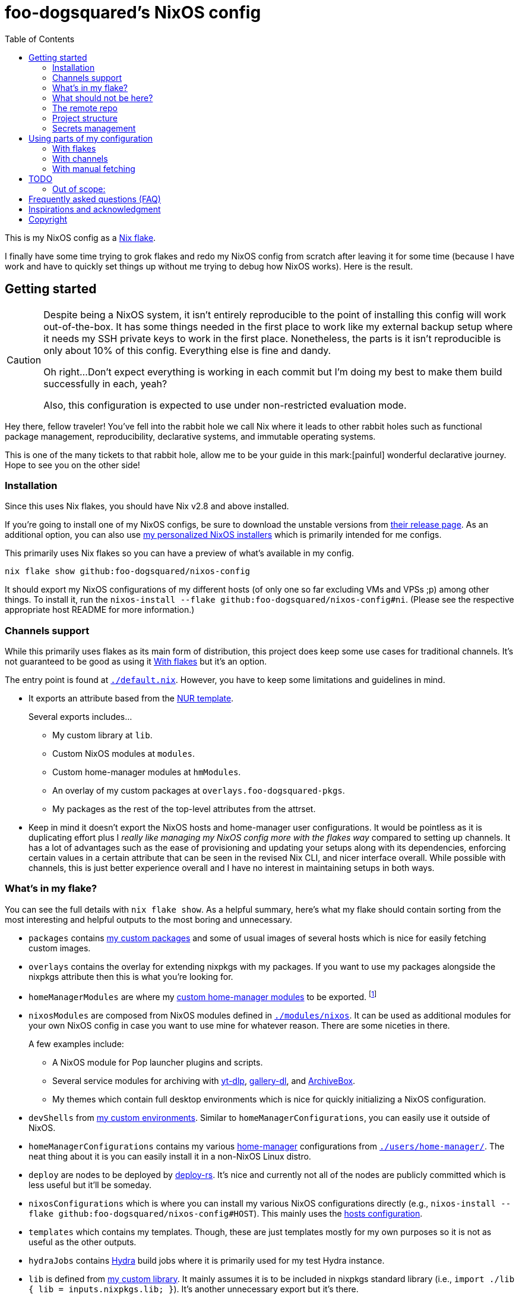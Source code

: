 = foo-dogsquared's NixOS config
:toc:
:devos_link: https://github.com/divnix/digga/tree/580fc57ffaaf9cf3a582372235759dccfe44ac92/examples/devos
:canonical_flake_url: github:foo-dogsquared/nixos-config
:canonical_flake_url_tarball_master: https://github.com/foo-dogsquared/nixos-config/archive/master.tar.gz
:canonical_flake_url_tarball_specific: https://github.com/foo-dogsquared/nixos-config/archive/35c27749c55077727529f412dade862e4deb2ae8.tar.gz

This is my NixOS config as a link:https://www.tweag.io/blog/2020-05-25-flakes/[Nix flake].

I finally have some time trying to grok flakes and redo my NixOS config from scratch after leaving it for some time (because I have work and have to quickly set things up without me trying to debug how NixOS works).
Here is the result.




== Getting started

[CAUTION]
====
Despite being a NixOS system, it isn't entirely reproducible to the point of installing this config will work out-of-the-box.
It has some things needed in the first place to work like my external backup setup where it needs my SSH private keys to work in the first place.
Nonetheless, the parts is it isn't reproducible is only about 10% of this config.
Everything else is fine and dandy.

Oh right...
Don't expect everything is working in each commit but I'm doing my best to make them build successfully in each, yeah?

Also, this configuration is expected to use under non-restricted evaluation mode.
====

Hey there, fellow traveler!
You've fell into the rabbit hole we call Nix where it leads to other rabbit holes such as functional package management, reproducibility, declarative systems, and immutable operating systems.

This is one of the many tickets to that rabbit hole, allow me to be your guide in this mark:[painful] wonderful declarative journey.
Hope to see you on the other side!


=== Installation

Since this uses Nix flakes, you should have Nix v2.8 and above installed.

If you're going to install one of my NixOS configs, be sure to download the unstable versions from link:https://releases.nixos.org/?prefix=nixos/unstable/[their release page].
As an additional option, you can also use link:https://github.com/foo-dogsquared/nixos-config/releases/tag/latest[my personalized NixOS installers] which is primarily intended for me configs.

This primarily uses Nix flakes so you can have a preview of what's available in my config.

[source, shell, subs=attributes]
----
nix flake show {canonical_flake_url}
----

It should export my NixOS configurations of my different hosts (of only one so far excluding VMs and VPSs ;p) among other things.
To install it, run the `nixos-install --flake {canonical_flake_url}#ni`.
(Please see the respective appropriate host README for more information.)


[#channels-support]
=== Channels support

While this primarily uses flakes as its main form of distribution, this project does keep some use cases for traditional channels.
It's not guaranteed to be good as using it <<using-my-config-with-flakes>> but it's an option.

The entry point is found at link:./default.nix[`./default.nix`].
However, you have to keep some limitations and guidelines in mind.

* It exports an attribute based from the link:https://github.com/nix-community/NUR/[NUR template].
+
--
Several exports includes...

* My custom library at `lib`.
* Custom NixOS modules at `modules`.
* Custom home-manager modules at `hmModules`.
* An overlay of my custom packages at `overlays.foo-dogsquared-pkgs`.
* My packages as the rest of the top-level attributes from the attrset.
--

* Keep in mind it doesn't export the NixOS hosts and home-manager user configurations.
It would be pointless as it is duplicating effort plus I __really like managing my NixOS config more with the flakes way__ compared to setting up channels.
It has a lot of advantages such as the ease of provisioning and updating your setups along with its dependencies, enforcing certain values in a certain attribute that can be seen in the revised Nix CLI, and nicer interface overall.
While possible with channels, this is just better experience overall and I have no interest in maintaining setups in both ways.


[#whats-in-my-flake]
=== What's in my flake?

You can see the full details with `nix flake show`.
As a helpful summary, here's what my flake should contain sorting from the most interesting and helpful outputs to the most boring and unnecessary.

* `packages` contains link:./pkgs[my custom packages] and some of usual images of several hosts which is nice for easily fetching custom images.

* `overlays` contains the overlay for extending nixpkgs with my packages.
If you want to use my packages alongside the nixpkgs attribute then this is what you're looking for.

* `homeManagerModules` are where my link:./modules/home-manager[custom home-manager modules] to be exported.
footnote:[This is more useful than my NixOS modules.]

* `nixosModules` are composed from NixOS modules defined in link:./modules/nixos[`./modules/nixos`].
It can be used as additional modules for your own NixOS config in case you want to use mine for whatever reason.
There are some niceties in there.
+
--
A few examples include:

* A NixOS module for Pop launcher plugins and scripts.
* Several service modules for archiving with link:https://github.com/yt-dlp/yt-dlp[yt-dlp], link:https://github.com/mikf/gallery-dl/[gallery-dl], and link:https://archivebox.io/[ArchiveBox].
* My themes which contain full desktop environments which is nice for quickly initializing a NixOS configuration.
--

* `devShells` from link:./shells/[my custom environments].
Similar to `homeManagerConfigurations`, you can easily use it outside of NixOS.

* `homeManagerConfigurations` contains my various link:https://github.com/nix-community/home-manager[home-manager] configurations from link:./users/home-manager/[`./users/home-manager/`].
The neat thing about it is you can easily install it in a non-NixOS Linux distro.

* `deploy` are nodes to be deployed by link:https://github.com/serokell/deploy-rs[deploy-rs].
It's nice and currently not all of the nodes are publicly committed which is less useful but it'll be someday.

* `nixosConfigurations` which is where you can install my various NixOS configurations directly (e.g., `nixos-install --flake {canonical_flake_url}#HOST`).
This mainly uses the link:./hosts/[hosts configuration].

* `templates` which contains my templates.
Though, these are just templates mostly for my own purposes so it is not as useful as the other outputs.

* `hydraJobs` contains link:https://github.com/NixOS/hydra[Hydra] build jobs where it is primarily used for my test Hydra instance.

* `lib` is defined from link:./lib/[my custom library].
It mainly assumes it is to be included in nixpkgs standard library (i.e., `import ./lib { lib = inputs.nixpkgs.lib; }`).
It's another unnecessary export but it's there.

* `formatter` is the preferred formatter to be used for my Nix files.
Nothing special here.

* `checks` contains checks for several outputs and are mainly for internal purposes.
There's no use for anyone else, really. :(


=== What should not be here?

Despite being a NixOS configuration, this is not meant to be fully reproducible by anyone.
There are still some things that would need to be privately held as indicated by the following list.

- Associated private keys: GPG, SSH, age, you name it.
They are used with a secret management tool (see <<secrets-management>> for more information) to encrypt the more sensitive parts of the system such as credentials and environment files.

- Disposable hosts configurations.
They will typically just make a messier mess than the current situation.

Though the unreproducible part is only like 10% of the whole configuration, it can be successfully deployed by anyone.
Keep in mind, it comes with a few restrictions due to the lack of the appropriate credentials.

- Certain tasks will not start.
Most of the project tasks found in this repo requires the associated private key with the task.
An example would be the link:./modules/nixos/tasks/backup-archive[Borg backup task] where it needs several files and credentials locked from the secrets management tool.

- Certain components will be missing.
Most notably, the associated SSH key for the hosts.
You won't be able to connect to the host if you don't have the private key.

- Not to mention not all modules listed committed here are up-to-date.
Though this only applies to non-critical services like the link:./modules/nixos/tasks/multimedia-archive[multimedia archiving service].


=== The remote repo

For a complete overkill, we use a CI to further the configuration abomination.
It uses GitHub workflows to enable things such as...

* Automatically building link:./pkgs[my custom packages] and sending them to my binary cache to easily distribute it for others.
* Building my personalized NixOS installers and link:https://github.com/foo-dogsquared/nixos-config/releases[making a release out of it].
* Testing the flake outputs (in progress lel).


=== Project structure

Last and foremost, we have the project directory —  the environment you'll be living in for the next year, tinkering your Nix configs.
.
It is required to be familiar with the workspace, after all.
My configuration takes a lot of cues from link:{devos_link}[devos] (which is unfortunately is a lot to take if you're just beginning to grok Nix as a whole).

My NixOS config should look like the following:

[source, tree]
----
nixos-config
├── hosts/
├── lib/
├── modules/
├── pkgs/
├── scripts/
├── secrets/
├── shells/
├── templates/
├── users/
├── default.nix
├── flake.lock
├── flake.nix
└── README.adoc
----

Most of the said folders are related to a flake output attribute, see <<whats-in-my-flake>> for more details.

* link:./hosts/[`./hosts/`] contain machine-specific configuration.
This usually configures like the hardware setup, timezone, and users.
Host configurations are also exported in the flakes in `outputs.nixosConfigurations`.

* link:./modules/[`./modules/`] contain my custom modules including NixOS and home-manager modules.
For more information, see the link:./modules/README.adoc[related documentation].

* link:./pkgs/[`./pkgs/`] contains my custom packages.
It is exported in the flakes at `outputs.packages` compiled through various systems.

* link:./scripts/[`./scripts/`] contains various scripts for various purposes.
Should be self-explanatory.

* link:./secrets/[`./secrets/`] contains my cluster-wide secrets managed with link:https://github.com/mozilla/sops[sops] and link:https://github.com/Mic92/sops-nix[sops-nix].
Take note, each component (e.g., hosts, modules, users) could have their own specific secrets.

* link:./shells/[`./shells/`] contains my development shells for interacting with the usual type of projects.
Setting this up can bring benefits outside of NixOS (unless you're interacting with projects with any OpenGL-related stuff).
footnote:[Since packages brought from Nix shells can only work with the store, a container might be better at some situations.]

* link:./templates/[`./templates/`] contains my custom templates handy for quickly initializing for various types of projects.

* link:./users/[`./users/`] contains my link:https://github.com/nix-community/home-manager[home-manager] configurations.
It is exported in the flakes at `outputs.homeConfigurations`.
For more information, see the link:./users/README.adoc[related documentation].


[#secrets-management]
=== Secrets management

This repo uses link:https://github.com/mozilla/sops[sops] as the main secret management tool.
For integrating this into NixOS, I use link:https://github.com/Mic92/sops-nix[sops-nix].

To get started using sops, I recommend to take a look at `.sops.yaml` file which secrets belong to whom.
Then edit a secrets with `sops PATH_TO_SECRET`.
Take note, you need to respective keys to edit the secret in the first place.
If you edit `./secrets/backup-archive.yaml` for example, it needs one of the keys (either my age and GPG key or the age key from host `ni`).




== Using parts of my configuration

Hey there, stranger.
Wanted to try parts of my configuration but don't want to copy it outright since you're feeling lazy or what-have-you?
I made my configuration to be easy to use and integrate into your system.

Here's how...


[#using-my-config-with-flakes]
=== With flakes

This is the recommended method since I primarily use flakes for this project.
Not to mention that with flakes, this is easier than ever to make use parts of my configuration.

To start, you can simply add my flake to your list of flake inputs.

[source, nix, subs=attributes]
----
inputs.foo-dogsquared-nixos-config.url = "{canonical_flake_url}";
----

Then, you could use parts of the config as exported from my flake which you can refer back to <<whats-in-my-flake>>.

For example, you could make use of my packages by adding them as an overlay which is recommended if you're going to use my NixOS modules anyways.
Here's one way to put as part of your NixOS configuration...

[source, nix]
----
{
  nixpkgs.overlays = [
    inputs.foo-dogsquared-nixos-config.overlays.default
  ];
}
----

...or import them as part of nixpkgs.

[source, nix]
----
import nixpkgs {
  system = "x86_64-linux";
  overlays = [
    inputs.foo-dogsquared-nixos-config.overlays.default
  ];
}
----

If you're going to use my stuff, why don't take a gander and try my non-personal parts of the configuration such as my link:./modules/nixos/[NixOS modules] and link:./modules/home-manager[home-manager modules]?
In that case, you can simply plop them into your list of imports for your NixOS configuration like so.

[source, nix]
----
{
  imports = [
    inputs.foo-dogsquared-nixos-config.nixosModules.programs
    inputs.foo-dogsquared-nixos-config.nixosModules.services
    inputs.foo-dogsquared-nixos-config.nixosModules.workflows
  ];

  # Use my GNOME desktop configuration for some reason.
  workflows.workflows.a-happy-gnome.enable = true;
}
----


[#using-my-config-with-channels]
=== With channels

The traditional way of managing stuff with link:https://nixos.org/manual/nix/stable/package-management/channels.html[channels].
Though, I have made some efforts to make it easy to use without flakes, I cannot guarantee it's good compared to using it with flakes.

WARNING: You cannot install my NixOS configurations at all with channels so there's another reason why (whether is valid or not is completely up to you).

To start, as root, you have to add my project into the channels list...

[source, shell, subs=attributes]
----
nix-channel --add "{canonical_flake_url_tarball_master}" foo-dogsquared-nixos-config
nix-channel --update
----

...then import my config as part of your configuration.

[source, nix]
----
import <foo-dogsquared-nixos-config> { inherit pkgs; }
----

You can see link:./default.nix[`./default.nix`] to see more details but there are general guidelines to the attributes that is contained in this file which is outlined in <<channels-support>> section.

Here's an example snippet in a NixOS config making use of my configuration without flakes:

[source, nix]
----
let
  foo-dogsquared-nixos-config = import <foo-dogsquared-nixos-config> { inherit pkgs; };
in {
  imports = [
    foo-dogsquared-nixos-config.modules.programs
    foo-dogsquared-nixos-config.modules.services
    foo-dogsquared-nixos-config.modules.workflows
  ];

  # Still using my GNOME desktop configuration for some reason.
  workflows.workflows.a-happy-gnome.enable = true;
}
----


=== With manual fetching

If you really don't want to manage stuff with channels or with flakes for some reason, I suppose you can just use something like link:https://github.com/nmattia/niv/[niv].
You could also pin my config similarly to link:https://nix.dev/tutorials/towards-reproducibility-pinning-nixpkgs[how you can pin nixpkgs] then use it as if you manage it as described from <<using-my-config-with-channels>>.

Here's a snippet of using it as part of a NixOS configuration.

[source, nix, subs=attributes]
----
let
  foo-dogsquared-nixos-config = import (fetchTarball "{canonical_flake_url_tarball_specific}") { inherit pkgs; };
in {
  imports = [
    foo-dogsquared-nixos-config.modules.programs
    foo-dogsquared-nixos-config.modules.services
    foo-dogsquared-nixos-config.modules.workflows
  ];

  # Still using my GNOME desktop configuration for some reason.
  workflows.workflows.a-happy-gnome.enable = true;
}
----




== TODO

In order of priority:

* [x] Create custom modules.
* [x] Create a themes system similar to link:https://github.com/hlissner/dotfiles[this NixOS config].
* [x] Create a good workflow for creating ISOs.
* [x] Create development shells.
* [x] Manage secrets with agenix.
* [ ] Create a good workflow for tests.
* [x] Automate backups with NixOS config.
* [x] Create custom packages and export it to flakes. (Maybe consider making it to upstream)
* [x] Create cluser-wide configs.
* [x] Create host-wide configs.
* [x] Create user-specific configs with home-manager.
* [x] ~Steal~ Get some ideas from link:{devos_link}[this overengineered template].
* [x] Make use of other established utilities such as link:https://github.com/divnix/digga/[digga], link:https://github.com/gytis-ivaskevicius/flake-utils-plus[flake-utils-plus], and link:https://github.com/nix-community/home-manager[home-manager] once I'm familiar to create my own Nix programs.


=== Out of scope:

* Set most program configurations with Nix.
This is especially applicable to programs I always use such as my text editor configs.

** The reason: managing them can be chaotic when applied with Nix.
The potential for it is pretty nice especially when seen with similar implementations such as Guix home environment.
However, I don't want to rebuild it every time I change it.

** Plus, most of my applications are now installed using link:https://flatpak.org/[Flatpak] anyways.
It is a tad easier to manage configurations installed this way (e.g., just copy `~/.var` between your systems or make backups with it).

* Migration of my link:https://github.com/foo-dogsquared/dotfiles[dotfiles].
I still use it on other non-NixOS systems.

* To be a configuration framework.
This is my personal configuration which means experimentation will always be here.
Sudden changes can happen at any point.




== Frequently asked questions (FAQ)

More like "Most anticipated questions (MAQ)" since almost no one asked me about this yet. :)
However, it doesn't roll off the tongue.

[qanda]
I'm new to Nix and NixOS, where should I start?::
Oh no, you've seen the multiple configurations from other systems, didn't you?
+
--
I hope you're ready for some time understanding because the learning curve is steeper than the link:https://en.wikipedia.org/wiki/Troll_Wall[Troll Wall].
I've written link:https://foo-dogsquared.github.io/blog/posts/moving-into-nixos/[a blog post regarding my experience with Nix] with a bunch of links for getting started.
Fortunately footnote:[Or unfortunately from a different perspective.], it is mostly the same experience now that I've revisited it.
(That said, Nix Pills is getting better!)

For a more practical start, I recommend to look into several configurations to see the general gist of configuration with Nix.
Here's a few I personally dug into:

* {devos_link}
* https://github.com/hlissner/dotfiles
* https://github.com/thiagokokada/nix-configs
--

Should I use NixOS?::
I feel like link:https://github.com/hlissner/dotfiles/blob/5ea10e188354d096566a364016fbd28ec38dbe07/README.md#frequently-asked-questions[this answer is enough] but I'll give my take on it regardless.
+
--
If you are looking forward to debugging your configuration which consists of finding multiple sources from the manuals from the website, reading the source code from the appropriate point in link:https://github.com/NixOS/nixpkgs/[nixpkgs], and repeatedly testing your NixOS configurations with each change then this is for you.

Entering the Nix ecosystem at the beginning requires high level of engagement to learn the ropes even if your only intention is to create a basic reproducible operating system ala-Ansible.

* You'll encounter vague and unique errors as the likes of NixOS is a unique world (the infamous infinite recursion, anyone?).
* You'll appreciate technical writers as the documentation department is lacking.
* You'll read outdated unofficial guides, resources, and the source code as you dive deeper into Nix.
* You'll get used to the unfortunate UX that is the toolings around Nix (even the revised Nix CLI has its problems).

There's nothing better with NixOS than the (un)official NixOS experience™.

Once you passed the initial curve and the difficulties that come with Nix, the benefits are immense.

* Using Nix beyond package management.
** As a universal build system due to its ability to install and integrate multiple versions of the same program without problems and decent support for different projects use cases (i.e., programming languages, build systems).
** As a link:https://virtualenv.pypa.io/[virtualenv]-like environment useful for managing development environments.
** As a way to manage clusters and infrastructure (i.e., link:https://nixos.org/[NixOS] for your installations, link:https://github.com/NixOS/nixops[nixops] for deployment, link:https://github.com/NixOS/hydra[Hydra] for continuous integration).

* You can make use of Nix's large ecosystem of packages and tools from nixpkgs and beyond.

* It is easier to distribute and verify your builds as Nix also has toolings available for those purposes. footnote:[Though, other packaging formats also has those but for Nix, reproducibility is one of the focus.]

If you intend to use NixOS, I recommend to start small and install Nix on a non-NixOS distro and use it as a way to create reproducible development environment, be familiar to its build process (I recommend reading link:https://nixos.org/guides/nix-pills[Nix Pills] to get started), get intimate with systemd, and then test NixOS in a virtual machine.
--

Any requirements for this setup?::
You only need Nix 2.6 installed with the experimental features for Nix command and flakes enabled (i.e., `experimental-features = nix-command flakes`).

Hey! I have an error something like `/nix/${HASH}-nmd/` from my installation. Why it doesn't work?::
This error seems to be related to home-manager.
See this link:https://github.com/nix-community/home-manager/issues/2074[issue] for more details.
Basically, you have to add `--impure` flag when running `nixos-install`.

What is my experience on Nix flakes?::
link:https://youtu.be/iWJKZK_1l88[I LIKE IT!]
There are still some hiccups like the strict tie-in to Git which leads to strange experience like having to add untracked files just to be recognized.
However, this feature is still in the works so no surprise there.
+
--
With that said, it is workable to be a daily part of the NixOS experience especially with the benefits of Nix flakes.

* More user-friendly compared to Nix channels.
* Just one reference file to know what is being exported from a project.
* Unification with commonly-agreed schemas.

This feature somewhat helped me understand more about the Nix language, oddly.
I guess those lightbulb moments can come from random places.
--

Is this based from link:{devos_link}[devos]?::
Yes but I've created this from scratch.
One of my goals when creating this config is to use as little dependency as much as possible and to understand more what's going under the hood with Nix.
At the time I've rewritten this configuration, I have little idea about Nix as a language and I find devos to be overwhelming so I doubled down to create from scratch.
+
However, I can say that my configuration is moving in a similar direction to devos (which is intended to be modified anyways) as I explore more of Nix.
In fact, I've based much of my config from it and may even be ended up as one.
It is nice that such a project exists serving as a reference for bigger configurations.

What's up with some error regarding something in restricted mode?::
If you found some error regarding something in restricted mode, you can run the installation with `--impure` flag (i.e., `nixos-install --impure --flake {canonical_flake_url}#ni`).




== Inspirations and acknowledgment

I ~stole~ got several parts of this configuration from the following projects:

* link:{devos_link}[devos, an overengineered configuration framework.]
I'm slowly grokking Nix and its ecosystem so I didn't use this outright.
Though, this is where my config is heading to be and instead slowly making parts of my config based from this template.

* link:https://github.com/divnix/digga/[digga, an flake utility library for your overengineered config.]
I also stole parts of it for my custom library.
I may have to use this at some point.

* link:https://github.com/hlissner/dotfiles/[hlissner's dotfiles, the original inspiration for this functional abomination of a configuration.]
Very nice.


== Copyright

This project is licensed under MIT license.
I just chose it to make it easier to upstream parts of this project to nixpkgs and to make it easier to copy it without much problems (just don't forget to add attribution as indicated from the license).
Please see link:./LICENSE[`./LICENSE`] for the full text.
